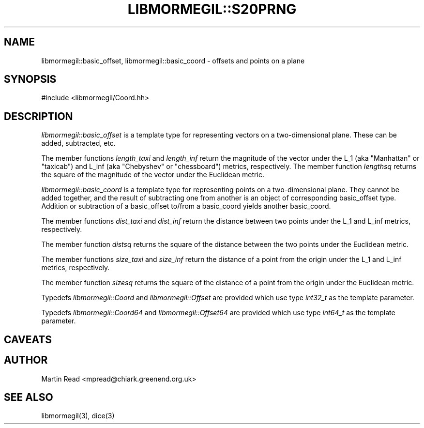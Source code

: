 .TH "LIBMORMEGIL::S20PRNG" 3 "October 10, 2010" "libmormegil Version 1.0" "libmormegil User Manual"
.SH NAME
libmormegil::basic_offset, libmormegil::basic_coord \- offsets and points on a plane
.SH SYNOPSIS
#include <libmormegil/Coord.hh>

.SH DESCRIPTION
.I libmormegil::basic_offset
is a template type for representing vectors on a two-dimensional plane. These
can be added, subtracted, etc.

The member functions \fIlength_taxi\fP and \fIlength_inf\fP return the
magnitude of the vector under the L_1 (aka "Manhattan" or "taxicab") and L_inf
(aka "Chebyshev" or "chessboard") metrics, respectively.  The member
function \fIlengthsq\fP returns the square of the magnitude of the vector
under the Euclidean metric.

.I libmormegil::basic_coord
is a template type for representing points on a two-dimensional plane. They
cannot be added together, and the result of subtracting one from another is
an object of corresponding basic_offset type. Addition or subtraction of a
basic_offset to/from a basic_coord yields another basic_coord. 

The member functions \fIdist_taxi\fP and \fIdist_inf\fP return the distance
between two points under the L_1 and L_inf metrics, respectively.

The member function \fIdistsq\fP returns the square of the distance between
the two points under the Euclidean metric.

The member functions \fIsize_taxi\fP and \fIsize_inf\fP return the distance
of a point from the origin under the L_1 and L_inf metrics, respectively.

The member function \fIsizesq\fP returns the square of the distance of a
point from the origin under the Euclidean metric.

Typedefs \fIlibmormegil::Coord\fR and \fIlibmormegil::Offset\fR are provided
which use type \fIint32_t\fR as the template parameter.

Typedefs \fIlibmormegil::Coord64\fR and \fIlibmormegil::Offset64\fR are provided
which use type \fIint64_t\fR as the template parameter.

.SH CAVEATS

.SH AUTHOR
Martin Read <mpread@chiark.greenend.org.uk>

.SH SEE ALSO

libmormegil(3), dice(3)
